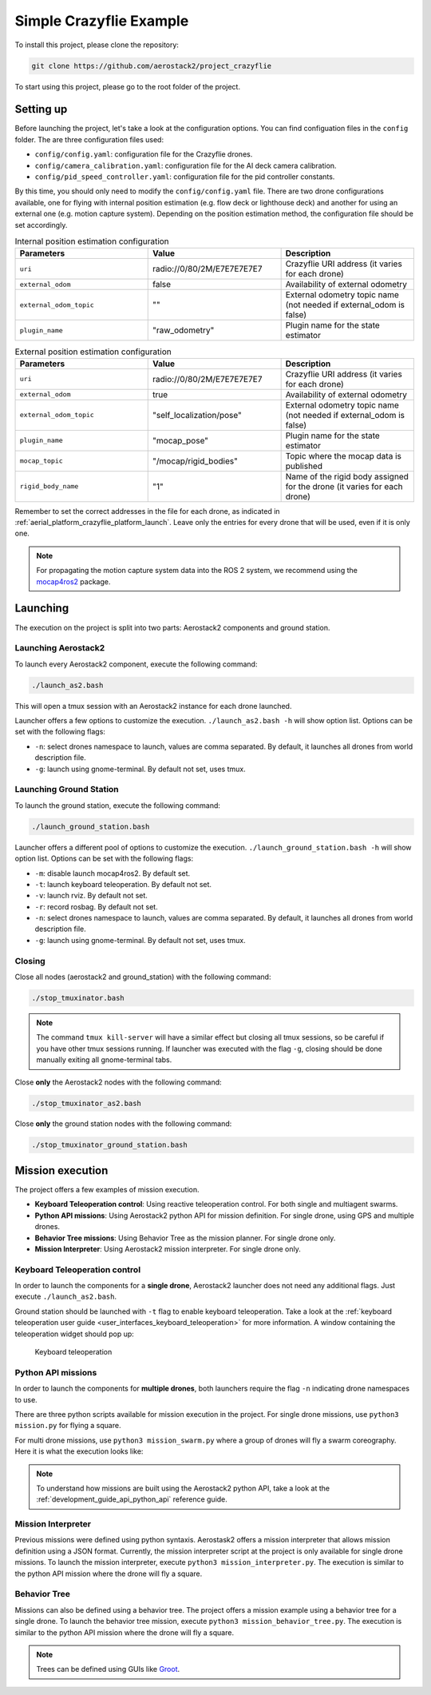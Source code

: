 .. _project_crazyflie:

========================
Simple Crazyflie Example
========================

To install this project, please clone the repository:

.. code-block:: bash

   git clone https://github.com/aerostack2/project_crazyflie

To start using this project, please go to the root folder of the project.

----------
Setting up
----------

Before launching the project, let's take a look at the configuration options.
You can find configuation files in the ``config`` folder. The are three configuration files used:

- ``config/config.yaml``: configuration file for the Crazyflie drones.
- ``config/camera_calibration.yaml``: configuration file for the AI deck camera calibration.
- ``config/pid_speed_controller.yaml``: configuration file for the pid controller constants.

By this time, you should only need to modify the ``config/config.yaml`` file.
There are two drone configurations available, one for flying with internal position estimation 
(e.g. flow deck or lighthouse deck) and another for using an external one (e.g. motion capture system).
Depending on the position estimation method, the configuration file should be set accordingly.

.. list-table:: Internal position estimation configuration
   :widths: 50 50 50
   :header-rows: 1

   * - Parameters
     - Value
     - Description
   * - ``uri``
     - radio://0/80/2M/E7E7E7E7E7
     - Crazyflie URI address (it varies for each drone)
   * - ``external_odom``
     - false
     - Availability of external odometry
   * - ``external_odom_topic``
     - ""
     - External odometry topic name (not needed if external_odom is false)
   * - ``plugin_name``
     - "raw_odometry"
     - Plugin name for the state estimator

.. list-table:: External position estimation configuration
   :widths: 50 50 50
   :header-rows: 1

   * - Parameters
     - Value
     - Description
   * - ``uri``
     - radio://0/80/2M/E7E7E7E7E7
     - Crazyflie URI address (it varies for each drone)
   * - ``external_odom``
     - true
     - Availability of external odometry
   * - ``external_odom_topic``
     - "self_localization/pose"
     - External odometry topic name (not needed if external_odom is false)
   * - ``plugin_name``
     - "mocap_pose"
     - Plugin name for the state estimator
   * - ``mocap_topic``
     - "/mocap/rigid_bodies"
     - Topic where the mocap data is published
   * - ``rigid_body_name``
     - "1"
     - Name of the rigid body assigned for the drone (it varies for each drone)

Remember to set the correct addresses in the file for each drone, 
as indicated in :ref:`aerial_platform_crazyflie_platform_launch`.
Leave only the entries for every drone that will be used, even if it is only one.

.. note::

    For propagating the motion capture system data into the ROS 2 system, we recommend using the 
    `mocap4ros2 <https://mocap4ros2-project.github.io/>`_ package.

.. _project_crazyflie_launching:

---------
Launching
---------

The execution on the project is split into two parts: Aerostack2 components and ground station.

Launching Aerostack2
====================

To launch every Aerostack2 component, execute the following command:

.. code-block:: bash

    ./launch_as2.bash


This will open a tmux session with an Aerostack2 instance for each drone launched.

Launcher offers a few options to customize the execution. ``./launch_as2.bash -h`` will show option list. Options can be set with the following flags:

- ``-n``: select drones namespace to launch, values are comma separated. By default, it launches all drones from world description file.
- ``-g``: launch using gnome-terminal. By default not set, uses tmux.

Launching Ground Station
========================

To launch the ground station, execute the following command:

.. code-block:: bash

    ./launch_ground_station.bash

Launcher offers a different pool of options to customize the execution. ``./launch_ground_station.bash -h`` will show option list. Options can be set with the following flags:

- ``-m``: disable launch mocap4ros2. By default set.
- ``-t``: launch keyboard teleoperation. By default not set.
- ``-v``: launch rviz. By default not set.
- ``-r``: record rosbag. By default not set.
- ``-n``: select drones namespace to launch, values are comma separated. By default, it launches all drones from world description file.
- ``-g``: launch using gnome-terminal. By default not set, uses tmux.

Closing
=======

Close all nodes (aerostack2 and ground_station) with the following command:

.. code-block:: bash

    ./stop_tmuxinator.bash

.. note::

    The command ``tmux kill-server`` will have a similar effect but closing all tmux sessions, so be careful if you have other tmux sessions running.
    If launcher was executed with the flag ``-g``, closing should be done manually exiting all gnome-terminal tabs.

Close **only** the Aerostack2 nodes with the following command:

.. code-block:: bash

    ./stop_tmuxinator_as2.bash

Close **only** the ground station nodes with the following command:

.. code-block:: bash

    ./stop_tmuxinator_ground_station.bash


.. _project_tello_mission:

-----------------
Mission execution
-----------------

The project offers a few examples of mission execution.

- **Keyboard Teleoperation control**: Using reactive teleoperation control. For both single and multiagent swarms.
- **Python API missions**: Using Aerostack2 python API for mission definition. For single drone, using GPS and multiple drones.
- **Behavior Tree missions**: Using Behavior Tree as the mission planner. For single drone only.
- **Mission Interpreter**: Using Aerostack2 mission interpreter. For single drone only.

.. _project_tello_keyboard_teleoperation:

Keyboard Teleoperation control
==============================

In order to launch the components for a **single drone**, Aerostack2 launcher does not need any additional flags. Just execute ``./launch_as2.bash``.

Ground station should be launched with ``-t`` flag to enable keyboard teleoperation. Take a look at the :ref:`keyboard teleoperation user guide <user_interfaces_keyboard_teleoperation>` for more information.
A window containing the teleoperation widget should pop up:

.. figure:: images/keyboard_teleop_view.png
   :scale: 50
   :class: with-shadow
   
   Keyboard teleoperation


.. _project_tello_python_api:

Python API missions
===================

In order to launch the components for **multiple drones**, both launchers require the flag ``-n`` indicating drone namespaces to use.

There are three python scripts available for mission execution in the project. For single drone missions, use ``python3 mission.py`` for flying a square.

For multi drone missions, use ``python3 mission_swarm.py`` where a group of drones will fly a swarm coreography. Here it is what the execution looks like:

.. raw:: html

    <div style="position: relative; padding-bottom: 56.25%; height: 0; overflow: hidden; max-width: 100%; height: auto;">
        <iframe src="https://www.youtube.com/embed/BlF6rU9R8Nk?si=Bq9o8bO5YAIWfH32" frameborder="0" allowfullscreen style="position: absolute; top: 0; left: 0; width: 100%; height: 100%;"></iframe>
    </div>

.. note::

    To understand how missions are built using the Aerostack2 python API, take a look at the :ref:`development_guide_api_python_api` reference guide.


.. _project_tello_mission_interpreter:

Mission Interpreter
===================

Previous missions were defined using python syntaxis. Aerostask2 offers a mission interpreter that allows mission definition using a JSON format.
Currently, the mission interpreter script at the project is only available for single drone missions.
To launch the mission interpreter, execute ``python3 mission_interpreter.py``.
The execution is similar to the python API mission where the drone will fly a square.


.. _project_tello_behavior_tree:

Behavior Tree
=============

Missions can also be defined using a behavior tree. The project offers a mission example using a behavior tree for a single drone.
To launch the behavior tree mission, execute ``python3 mission_behavior_tree.py``.
The execution is similar to the python API mission where the drone will fly a square.

.. note::

    Trees can be defined using GUIs like `Groot <https://www.behaviortree.dev/groot/>`_.
